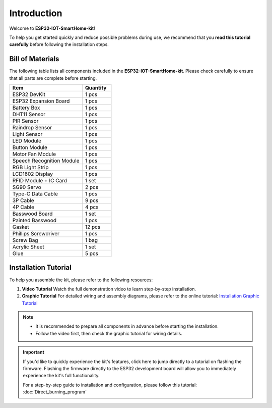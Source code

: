 Introduction
============

Welcome to **ESP32-IOT-SmartHome-kit**!  

To help you get started quickly and reduce possible problems during use, we recommend that you **read this tutorial carefully** before following the installation steps.

.. image:: _static/1.SmartHome.png
   :alt: Completed LA-Smart-Home Kit
   :width: 800
   :align: center


Bill of Materials
-----------------

The following table lists all components included in the **ESP32-IOT-SmartHome-kit**. Please check carefully to ensure that all parts are complete before starting.  

.. list-table::
   :header-rows: 1
   :widths: 50 20

   * - Item
     - Quantity
   * - ESP32 DevKit
     - 1 pcs
   * - ESP32 Expansion Board
     - 1 pcs
   * - Battery Box
     - 1 pcs
   * - DHT11 Sensor
     - 1 pcs
   * - PIR Sensor
     - 1 pcs
   * - Raindrop Sensor
     - 1 pcs
   * - Light Sensor
     - 1 pcs
   * - LED Module
     - 1 pcs
   * - Button Module
     - 1 pcs
   * - Motor Fan Module
     - 1 pcs
   * - Speech Recognition Module
     - 1 pcs
   * - RGB Light Strip
     - 1 pcs
   * - LCD1602 Display
     - 1 pcs
   * - RFID Module + IC Card
     - 1 set
   * - SG90 Servo
     - 2 pcs
   * - Type-C Data Cable
     - 1 pcs
   * - 3P Cable
     - 9 pcs
   * - 4P Cable
     - 4 pcs
   * - Basswood Board
     - 1 set
   * - Painted Basswood
     - 1 pcs    
   * - Gasket
     - 12 pcs  
   * - Phillips Screwdriver
     - 1 pcs
   * - Screw Bag
     - 1 bag
   * - Acrylic Sheet
     - 1 set
   * - Glue
     - 5 pcs


Installation Tutorial
---------------------

To help you assemble the kit, please refer to the following resources:  

1. **Video Tutorial**  
   Watch the full demonstration video to learn step-by-step installation.  

2. **Graphic Tutorial**  
   For detailed wiring and assembly diagrams, please refer to the online tutorial:  
   `Installation Graphic Tutorial <https://lafvin-smart-home.readthedocs.io/en/latest/index.html>`_  

.. note::

   - It is recommended to prepare all components in advance before starting the installation.  
   - Follow the video first, then check the graphic tutorial for wiring details.  


.. important::

   If you'd like to quickly experience the kit's features, click here to jump directly to a tutorial on flashing the firmware.  
   Flashing the firmware directly to the ESP32 development board will allow you to immediately experience the kit's full functionality.  

   For a step-by-step guide to installation and configuration, please follow this tutorial:  
   :doc:`Direct_burning_program`